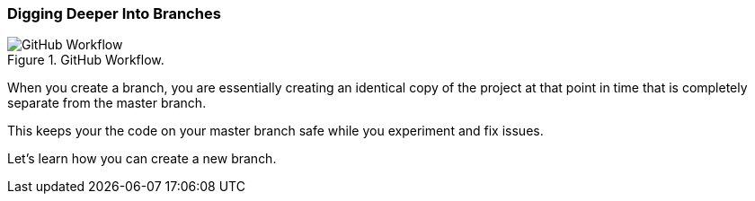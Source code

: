 [[_branch]]
=== Digging Deeper Into Branches

.GitHub Workflow.
image::book/images/github-workflow.jpg["GitHub Workflow"]

When you create a branch, you are essentially creating an identical copy of the project at that point in time that is completely separate from the master branch.

This keeps your the code on your master branch safe while you experiment and fix issues.

Let's learn how you can create a new branch.
